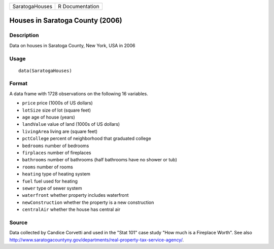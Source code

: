 +----------------+-----------------+
| SaratogaHouses | R Documentation |
+----------------+-----------------+

Houses in Saratoga County (2006)
--------------------------------

Description
~~~~~~~~~~~

Data on houses in Saratoga County, New York, USA in 2006

Usage
~~~~~

::

    data(SaratogaHouses)

Format
~~~~~~

A data frame with 1728 observations on the following 16 variables.

-  ``price`` price (1000s of US dollars)

-  ``lotSize`` size of lot (square feet)

-  ``age`` age of house (years)

-  ``landValue`` value of land (1000s of US dollars)

-  ``livingArea`` living are (square feet)

-  ``pctCollege`` percent of neighborhood that graduated college

-  ``bedrooms`` number of bedrooms

-  ``firplaces`` number of fireplaces

-  ``bathrooms`` number of bathrooms (half bathrooms have no shower or
   tub)

-  ``rooms`` number of rooms

-  ``heating`` type of heating system

-  ``fuel`` fuel used for heating

-  ``sewer`` type of sewer system

-  ``waterfront`` whether property includes waterfront

-  ``newConstruction`` whether the property is a new construction

-  ``centralAir`` whether the house has central air

Source
~~~~~~

Data collected by Candice Corvetti and used in the "Stat 101" case study
"How much is a Fireplace Worth". See also
http://www.saratogacountyny.gov/departments/real-property-tax-service-agency/.
